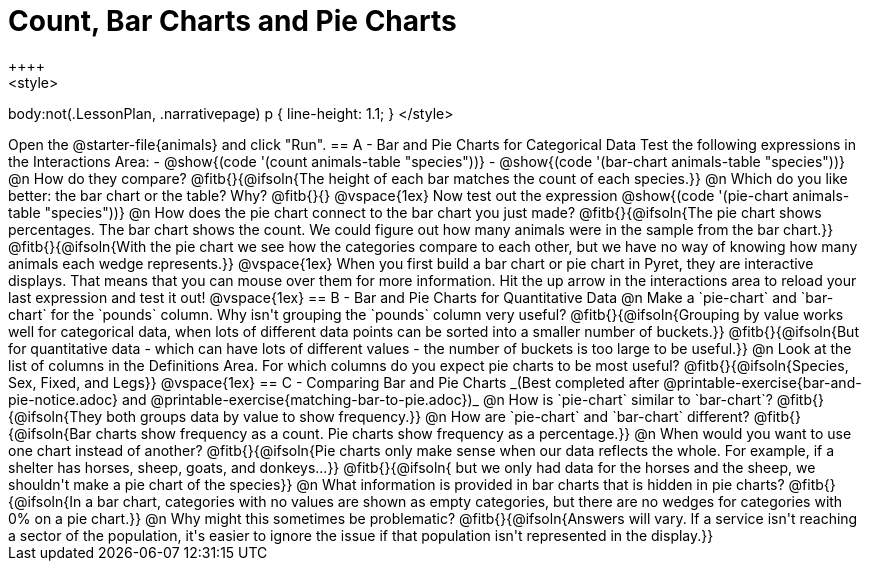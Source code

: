 = Count, Bar Charts and Pie Charts
++++
<style>
body:not(.LessonPlan, .narrativepage) p { line-height: 1.1; }
</style>
++++
Open the @starter-file{animals} and click "Run".

== A - Bar and Pie Charts for Categorical Data

Test the following expressions in the Interactions Area:

- @show{(code '(count animals-table "species"))}
- @show{(code '(bar-chart animals-table "species"))}

@n How do they compare?

@fitb{}{@ifsoln{The height of each bar matches the count of each species.}}

@n Which do you like better: the bar chart or the table? Why?

@fitb{}{}

@vspace{1ex}

Now test out the expression @show{(code '(pie-chart animals-table "species"))}

@n How does the pie chart connect to the bar chart you just made?

@fitb{}{@ifsoln{The pie chart shows percentages. The bar chart shows the count. We could figure out how many animals were in the sample from the bar chart.}}

@fitb{}{@ifsoln{With the pie chart we see how the categories compare to each other, but we have no way of knowing how many animals each wedge represents.}}

@vspace{1ex}

When you first build a bar chart or pie chart in Pyret, they are interactive displays. That means that you can mouse over them for more information.  Hit the up arrow in the interactions area to reload your last expression and test it out!

@vspace{1ex}

== B - Bar and Pie Charts for Quantitative Data

@n Make a `pie-chart` and `bar-chart` for the `pounds` column. Why isn't grouping the `pounds` column very useful?

@fitb{}{@ifsoln{Grouping by value works well for categorical data, when lots of different data points can be sorted into a smaller number of buckets.}}

@fitb{}{@ifsoln{But for quantitative data - which can have lots of different values - the number of buckets is too large to be useful.}}

@n Look at the list of columns in the Definitions Area. For which columns do you expect pie charts to be most useful?

@fitb{}{@ifsoln{Species, Sex, Fixed, and Legs}}

@vspace{1ex}

== C - Comparing Bar and Pie Charts
_(Best completed after @printable-exercise{bar-and-pie-notice.adoc} and @printable-exercise{matching-bar-to-pie.adoc})_

@n How is `pie-chart` similar to `bar-chart`? 

@fitb{}{@ifsoln{They both groups data by value to show frequency.}}

@n How are `pie-chart` and `bar-chart` different?

@fitb{}{@ifsoln{Bar charts show frequency as a count. Pie charts show frequency as a percentage.}}

@n When would you want to use one chart instead of another?

@fitb{}{@ifsoln{Pie charts only make sense when our data reflects the whole.  For example, if a shelter has horses, sheep, goats, and donkeys...}}

@fitb{}{@ifsoln{ but we only had data for the horses and the sheep, we shouldn't make a pie chart of the species}}

@n What information is provided in bar charts that is hidden in pie charts?

@fitb{}{@ifsoln{In a bar chart, categories with no values are shown as empty categories, but there are no wedges for categories with 0% on a pie chart.}}

@n Why might this sometimes be problematic?

@fitb{}{@ifsoln{Answers will vary.  If a service isn't reaching a sector of the population, it's easier to ignore the issue if that population isn't represented in the display.}}

